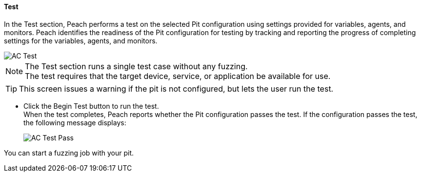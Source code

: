 
[[Test_PitConfiguration]]
==== Test

In the Test section, Peach performs a test on the selected Pit configuration using settings provided for variables, agents, and monitors. Peach identifies the readiness of the Pit configuration for testing by tracking and reporting the progress of completing settings for the variables, agents, and monitors.

image::{images}/Common/WebUI/AC_Test.png[]

NOTE: The Test section runs a single test case without any fuzzing. +
The test requires that the target device, service, or application be available for use.

TIP: This screen issues a warning if the pit is not configured, but lets the user run the test.

* Click the Begin Test button to run the test. +
When the test completes, Peach reports whether the Pit configuration passes the test. If the configuration passes the test, the following message displays:
+
image::{images}/Common/WebUI/AC_Test_Pass.png[]

You can start a fuzzing job with your pit.

// end
